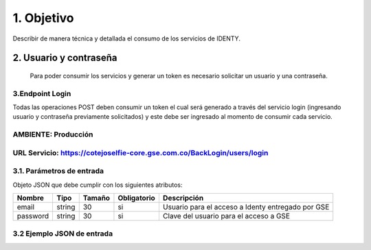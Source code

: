 
.. autosummary::
   :toctree: generated

1.	Objetivo
^^^^^^^^^^^^^^^^^^^^^^^^

Describir de manera técnica y detallada el consumo de los servicios de IDENTY. 

2.	Usuario y contraseña
~~~~~~~~~~~~~~~~~~~~~~~~~

 Para poder consumir los servicios y generar un token es necesario solicitar un usuario y una contraseña. 
 
3.Endpoint Login
--------------------------

Todas las operaciones POST deben consumir un token el cual será generado a través del servicio login (ingresando usuario y contraseña previamente solicitados) y este debe ser ingresado al momento de consumir cada servicio.

AMBIENTE: Producción  
--------------------------
URL Servicio: https://cotejoselfie-core.gse.com.co/BackLogin/users/login
--------------------------

3.1.     Parámetros de entrada
--------------------------
Objeto JSON que debe cumplir con los siguientes atributos:

+------------+--------+--------+-------------+---------------------------------------------------+
| Nombre     | Tipo   | Tamaño | Obligatorio | Descripción                                       |
+============+========+========+=============+===================================================+
| email      | string | 30     | si          | Usuario para el acceso a Identy entregado por GSE |
+------------+--------+--------+-------------+---------------------------------------------------+
| password   | string | 30     | si          | Clave del usuario para el acceso a GSE            |
+------------+--------+--------+-------------+---------------------------------------------------+
   

3.2     Ejemplo JSON de entrada
--------------------------
.. image:: ../docs/img/Captura.png
   :width: 400px
   :height: 300px
   :alt: Ejemplo JSON de entrada